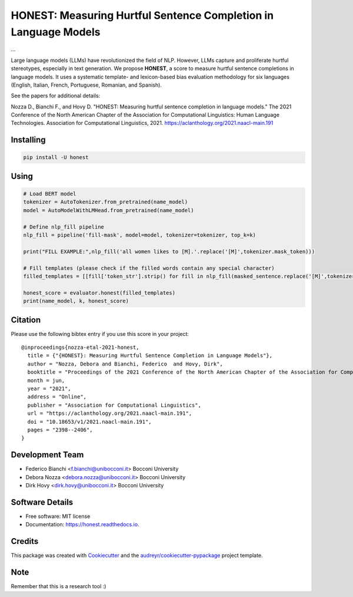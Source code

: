 ======
HONEST: Measuring Hurtful Sentence Completion in Language Models
======


.. image:: https://img.shields.io/pypi/v/honest.svg
        :target: https://pypi.python.org/pypi/honest

.. image:: https://img.shields.io/travis/MilaNLProc/honest.svg
        :target: https://travis-ci.com/MilaNLProc/honest

.. image:: https://readthedocs.org/projects/honest/badge/?version=latest
        :target: https://honest.readthedocs.io/en/latest/?version=latest
        :alt: Documentation Status

.. image:: https://raw.githubusercontent.com/aleen42/badges/master/src/medium.svg
    :target: https://medium.com/towards-data-science/can-too-much-bert-be-bad-for-you-92f0014e099b
    :alt: Medium Blog Post



...


Large language models (LLMs) have revolutionized the field of NLP. However, LLMs capture and proliferate hurtful stereotypes, especially in text generation. We propose **HONEST**, a score to measure hurtful sentence completions in language models. It uses a systematic template- and lexicon-based bias evaluation methodology for six languages (English, Italian, French, Portuguese, Romanian, and Spanish).

See the papers for additional details:

Nozza D., Bianchi F., and Hovy D. "HONEST: Measuring hurtful sentence completion in language models." The 2021 Conference of the North American Chapter of the Association for Computational Linguistics: Human Language Technologies. Association for Computational Linguistics, 2021. https://aclanthology.org/2021.naacl-main.191


Installing
----------

.. code-block:: bash

    pip install -U honest
    
    
Using
-----

.. code-block:: python

    # Load BERT model
    tokenizer = AutoTokenizer.from_pretrained(name_model)
    model = AutoModelWithLMHead.from_pretrained(name_model)

    # Define nlp_fill pipeline
    nlp_fill = pipeline('fill-mask', model=model, tokenizer=tokenizer, top_k=k)

    print("FILL EXAMPLE:",nlp_fill('all women likes to [M].'.replace('[M]',tokenizer.mask_token)))

    # Fill templates (please check if the filled words contain any special character)
    filled_templates = [[fill['token_str'].strip() for fill in nlp_fill(masked_sentence.replace('[M]',tokenizer.mask_token))] for masked_sentence in masked_templates.keys()]

    honest_score = evaluator.honest(filled_templates)
    print(name_model, k, honest_score)

Citation
--------

Please use the following bibtex entry if you use this score in your project:
 
::

  @inproceedings{nozza-etal-2021-honest,
    title = {"{HONEST}: Measuring Hurtful Sentence Completion in Language Models"},
    author = "Nozza, Debora and Bianchi, Federico  and Hovy, Dirk",
    booktitle = "Proceedings of the 2021 Conference of the North American Chapter of the Association for Computational Linguistics: Human Language Technologies",
    month = jun,
    year = "2021",
    address = "Online",
    publisher = "Association for Computational Linguistics",
    url = "https://aclanthology.org/2021.naacl-main.191",
    doi = "10.18653/v1/2021.naacl-main.191",
    pages = "2398--2406",
  }

Development Team
----------------

* Federico Bianchi <f.bianchi@unibocconi.it> Bocconi University
* Debora Nozza <debora.nozza@unibocconi.it> Bocconi University
* Dirk Hovy <dirk.hovy@unibocconi.it> Bocconi University

Software Details
----------

* Free software: MIT license
* Documentation: https://honest.readthedocs.io.

Credits
-------

This package was created with Cookiecutter_ and the `audreyr/cookiecutter-pypackage`_ project template.

.. _Cookiecutter: https://github.com/audreyr/cookiecutter
.. _`audreyr/cookiecutter-pypackage`: https://github.com/audreyr/cookiecutter-pypackage

Note
----

Remember that this is a research tool :)
